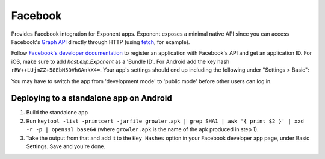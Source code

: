 Facebook
==============

Provides Facebook integration for Exponent apps. Exponent exposes a minimal
native API since you can access Facebook's `Graph API
<https://developers.facebook.com/docs/graph-api>`_ directly through HTTP (using
`fetch <https://facebook.github.io/react-native/docs/network.html#fetch>`_, for
example).

Follow `Facebook's developer documentation
<https://developers.facebook.com/docs/apps/register>`_ to register an
application with Facebook's API and get an application ID. For iOS, make sure to
add `host.exp.Exponent` as a 'Bundle ID'. For Android add the key hash
``rRW++LUjmZZ+58EbN5DVhGAnkX4=``. Your app's settings should end up including the
following under "Settings > Basic":

.. image:: img/facebook-app-settings.png
  :width: 95%
  :align: center

You may have to switch the app from 'development mode' to 'public mode' before
other users can log in.

.. function:: Exponent.Facebook.logInWithReadPermissionsAsync(appId, options)

  Prompts the user to log into Facebook and grants your app permission
   to access their Facebook data.

   :param string appId:
      Your Facebook application ID. `Facebook's developer documentation
      <https://developers.facebook.com/docs/apps/register>`_ describes how to
      get one.

   :param object options:
      A map of options:

      * **permissions** (*array*) -- An array specifying the permissions to ask
        for from Facebook for this login. The permissions are strings as
        specified in the `Facebook API documentation
        <https://developers.facebook.com/docs/facebook-login/permissions>`_. The
        default permissions are ``['public_profile', 'email', 'user_friends']``.

   :returns:
      If the user or Facebook cancelled the login, returns ``{ type: 'cancel' }``.

      Otherwise, returns ``{ type: 'success', token, expires }``. ``token`` is a
      string giving the access token to use with Facebook HTTP API requests.
      ``expires`` is the time at which this token will expire, as seconds since
      epoch. You can save the access token using, say, ``AsyncStorage``, and
      use it till the expiration time.

   :example:
      .. code-block:: javascript

        async function logIn() {
          const { type, token } = await Exponent.Facebook.logInWithReadPermissionsAsync(
            '<APP_ID>', {
              permissions: ['public_profile'],
            });
          if (type === 'success') {
            // Get the user's name using Facebook's Graph API
            const response = await fetch(
              `https://graph.facebook.com/me?access_token=${token}`);
            Alert.alert(
              'Logged in!',
              `Hi ${(await response.json()).name}!`,
            );
          }
        }

      Given a valid Facebook application ID in place of ``<APP_ID>``, the code
      above will prompt the user to log into Facebook then display the user's
      name. This uses React Native's `fetch
      <https://facebook.github.io/react-native/docs/network.html#fetch>`_ to
      query Facebook's `Graph API
      <https://developers.facebook.com/docs/graph-api>`_.


Deploying to a standalone app on Android
""""""""""""""""""""""""""""""""""""""""

1. Build the standalone app
2. Run ``keytool -list -printcert -jarfile growler.apk | grep SHA1 | awk '{ print $2 }' | xxd -r -p | openssl base64`` (where ``growler.apk`` is the name of the apk produced in step 1).
3. Take the output from that and add it to the ``Key Hashes`` option in your Facebook developer app page, under Basic Settings. Save and you're done.
